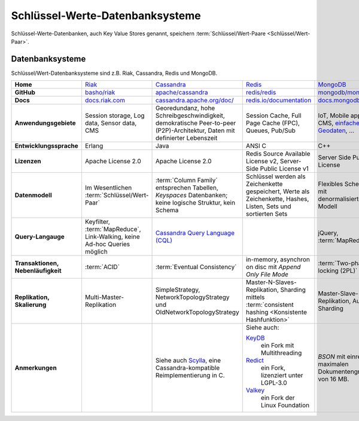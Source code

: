 .. SPDX-FileCopyrightText: 2021 Veit Schiele
..
.. SPDX-License-Identifier: BSD-3-Clause

Schlüssel-Werte-Datenbanksysteme
================================

Schlüssel-Werte-Datenbanken, auch Key Value Stores genannt, speichern
:term:`Schlüssel/Wert-Paare <Schlüssel/Wert-Paar>`.

Datenbanksysteme
----------------

Schlüssel/Wert-Datenbanksysteme sind z.B. Riak, Cassandra, Redis und MongoDB.

+------------------------+--------------------------------+--------------------------------+--------------------------------+--------------------------------+
| **Home**               | `Riak`_                        | `Cassandra`_                   | `Redis`_                       | `MongoDB`_                     |
+------------------------+--------------------------------+--------------------------------+--------------------------------+--------------------------------+
| **GitHub**             | `basho/riak`_                  | `apache/cassandra`_            | `redis/redis`_                 | `mongodb/mongo`_               |
+------------------------+--------------------------------+--------------------------------+--------------------------------+--------------------------------+
| **Docs**               | `docs.riak.com`_               | `cassandra.apache.org/doc/`_   | `redis.io/documentation`_      | `docs.mongodb.com`_            |
+------------------------+--------------------------------+--------------------------------+--------------------------------+--------------------------------+
| **Anwendungsgebiete**  | Session storage, Log data,     | Georedundanz, hohe             | Session Cache, Full Page       | IoT, Mobile apps, CMS,         |
|                        | Sensor data, CMS               | Schreibgeschwindigkeit,        | Cache (FPC), Queues, Pub/Sub   | `einfache Geodaten`_, …        |
|                        |                                | demokratische Peer-to-peer     |                                |                                |
|                        |                                | (P2P)-Architektur, Daten mit   |                                |                                |
|                        |                                | definierter Lebenszeit         |                                |                                |
|                        |                                |                                |                                |                                |
+------------------------+--------------------------------+--------------------------------+--------------------------------+--------------------------------+
| **Entwicklungssprache**| Erlang                         | Java                           | ANSI C                         | C++                            |
+------------------------+--------------------------------+--------------------------------+--------------------------------+--------------------------------+
| **Lizenzen**           | Apache License 2.0             | Apache License 2.0             | Redis Source Available License | Server Side Public License     |
|                        |                                |                                | v2, Server-Side Public License |                                |
|                        |                                |                                | v1                             |                                |
+------------------------+--------------------------------+--------------------------------+--------------------------------+--------------------------------+
| **Datenmodell**        | Im Wesentlichen                | :term:`Column Family`          | Schlüssel werden als           | Flexibles Schema mit           |
|                        | :term:`Schlüssel/Wert-Paar`    | entsprechen Tabellen,          | Zeichenkette gespeichert,      | denormalisiertem Modell        |
|                        |                                | *Keyspaces* Datenbanken; keine | Werte als Zeichenkette, Hashes,|                                |
|                        |                                | logische Struktur, kein Schema | Listen, Sets und sortierten    |                                |
|                        |                                |                                | Sets                           |                                |
+------------------------+--------------------------------+--------------------------------+--------------------------------+--------------------------------+
| **Query-Langauge**     | Keyfilter, :term:`MapReduce`,  | `Cassandra Query Language      |                                | jQuery, :term:`MapReduce`      |
|                        | Link-Walking, keine Ad-hoc     | (CQL)`_                        |                                |                                |
|                        | Queries möglich                |                                |                                |                                |
+------------------------+--------------------------------+--------------------------------+--------------------------------+--------------------------------+
| **Transaktionen,       | :term:`ACID`                   | :term:`Eventual Consistency`   | in-memory, asynchron on disc   | :term:`Two-phase locking (2PL)`|
| Nebenläufigkeit**      |                                |                                | mit *Append Only File Mode*    |                                |
+------------------------+--------------------------------+--------------------------------+--------------------------------+--------------------------------+
| **Replikation,         | Multi-Master-Replikation       | SimpleStrategy,                | Master-N-Slaves-Replikation,   | Master-Slave-Replikation,      |
| Skalierung**           |                                | NetworkTopologyStrategy und    | Sharding mittels               | Auto-Sharding                  |
|                        |                                | OldNetworkTopologyStrategy     | :term:`consistent hashing      |                                |
|                        |                                |                                | <Konsistente Hashfunktion>`    |                                |
+------------------------+--------------------------------+--------------------------------+--------------------------------+--------------------------------+
| **Anmerkungen**        |                                | Siehe auch `Scylla`_, eine     | Siehe auch:                    | `BSON` mit einre maximalen     |
|                        |                                | Cassandra-kompatible           |                                | Dokumentengröße von 16 MB.     |
|                        |                                | Reimplementierung in C.        | `KeyDB`_                       |                                |
|                        |                                |                                |     ein Fork mit Multithreading|                                |
|                        |                                |                                | `Redict`_                      |                                |
|                        |                                |                                |     ein Fork, lizenziert unter |                                |
|                        |                                |                                |     LGPL-3.0                   |                                |
|                        |                                |                                | `Valkey`_                      |                                |
|                        |                                |                                |     ein Fork der Linux         |                                |
|                        |                                |                                |     Foundation                 |                                |
+------------------------+--------------------------------+--------------------------------+--------------------------------+--------------------------------+


.. _`Riak`: https://riak.com/
.. _`Cassandra`: https://cassandra.apache.org/
.. _`Redis`: https://redis.io/
.. _`MongoDB`: https://www.mongodb.com/
.. _`basho/riak`: https://github.com/basho/riak
.. _`apache/cassandra`: https://github.com/apache/cassandra
.. _`redis/redis`: https://github.com/redis/redis
.. _`mongodb/mongo`: https://github.com/mongodb/mongo
.. _`docs.riak.com`: https://docs.riak.com/
.. _`cassandra.apache.org/doc/`: https://cassandra.apache.org/doc/latest/
.. _`redis.io/documentation`: https://redis.io/documentation
.. _`docs.mongodb.com`: https://docs.mongodb.com/
.. _`einfache Geodaten`: https://docs.mongodb.com/manual/core/geospatial-indexes/
.. _`Cassandra Query Language (CQL)`: https://cassandra.apache.org/doc/latest/cql/
.. _`Scylla`: https://www.scylladb.com/
.. _`KeyDB`: https://github.com/JohnSully/KeyDB
.. _`Redict`: https://redict.io/
.. _`Valkey`: https://www.linuxfoundation.org/press/linux-foundation-launches-open-source-valkey-community
.. _`BSON`: http://www.bsonspec.org/
